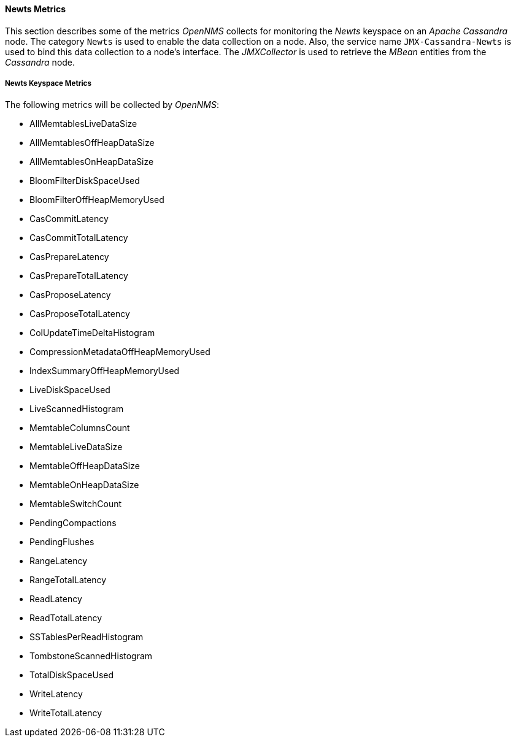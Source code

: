 
// Allow GitHub image rendering
:imagesdir: ../../../images
==== Newts Metrics

This section describes some of the metrics _OpenNMS_ collects for monitoring the _Newts_ keyspace on an _Apache Cassandra_ node.
The category `Newts` is used to enable the data collection on a node.
Also, the service name `JMX-Cassandra-Newts` is used to bind this data collection to a node's interface.
The _JMXCollector_ is used to retrieve the _MBean_ entities from the _Cassandra_ node.

===== Newts Keyspace Metrics

The following metrics will be collected by _OpenNMS_:

* AllMemtablesLiveDataSize
* AllMemtablesOffHeapDataSize
* AllMemtablesOnHeapDataSize
* BloomFilterDiskSpaceUsed
* BloomFilterOffHeapMemoryUsed
* CasCommitLatency
* CasCommitTotalLatency
* CasPrepareLatency
* CasPrepareTotalLatency
* CasProposeLatency
* CasProposeTotalLatency
* ColUpdateTimeDeltaHistogram
* CompressionMetadataOffHeapMemoryUsed
* IndexSummaryOffHeapMemoryUsed
* LiveDiskSpaceUsed
* LiveScannedHistogram
* MemtableColumnsCount
* MemtableLiveDataSize
* MemtableOffHeapDataSize
* MemtableOnHeapDataSize
* MemtableSwitchCount
* PendingCompactions
* PendingFlushes
* RangeLatency
* RangeTotalLatency
* ReadLatency
* ReadTotalLatency
* SSTablesPerReadHistogram
* TombstoneScannedHistogram
* TotalDiskSpaceUsed
* WriteLatency
* WriteTotalLatency
